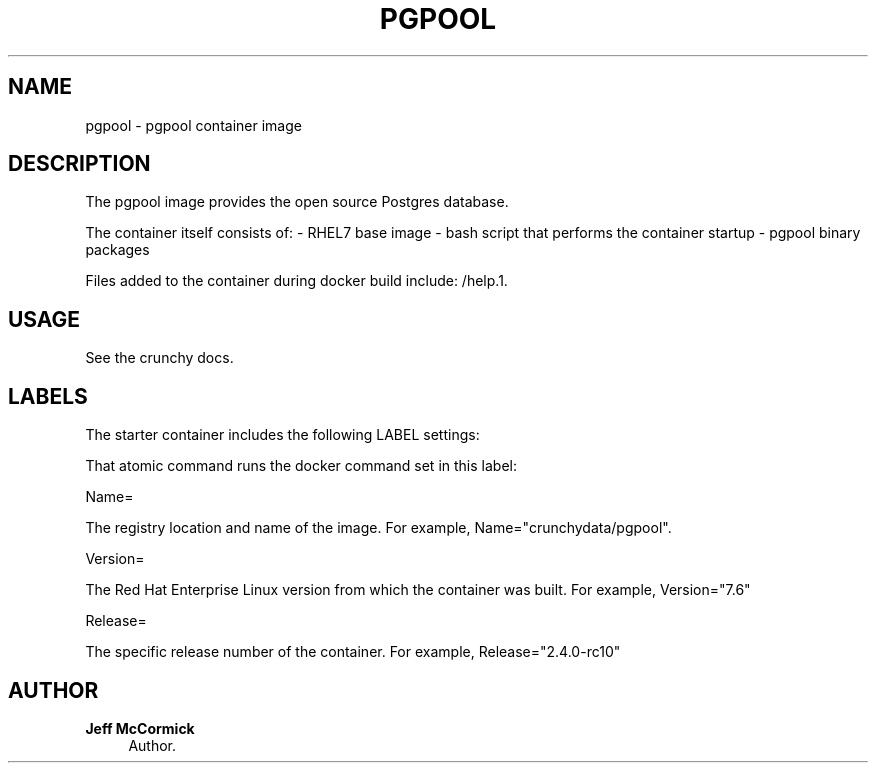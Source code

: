 '\" t
.\"     Title: pgpool
.\"    Author: Jeff McCormick
.\" Generator: DocBook XSL Stylesheets v1.78.1 <http://docbook.sf.net/>
.\"      Date: 2017
.\"    Manual: \ \&
.\"    Source: \ \& 13
.\"  Language: English
.\"
.TH "PGPOOL" "1" "2017" "\ \& 13" "\ \&"
.\" -----------------------------------------------------------------
.\" * Define some portability stuff
.\" -----------------------------------------------------------------
.\" ~~~~~~~~~~~~~~~~~~~~~~~~~~~~~~~~~~~~~~~~~~~~~~~~~~~~~~~~~~~~~~~~~
.\" http://bugs.debian.org/507673
.\" http://lists.gnu.org/archive/html/groff/2009-02/msg00013.html
.\" ~~~~~~~~~~~~~~~~~~~~~~~~~~~~~~~~~~~~~~~~~~~~~~~~~~~~~~~~~~~~~~~~~
.ie \n(.g .ds Aq \(aq
.el       .ds Aq '
.\" -----------------------------------------------------------------
.\" * set default formatting
.\" -----------------------------------------------------------------
.\" disable hyphenation
.nh
.\" disable justification (adjust text to left margin only)
.ad l
.\" -----------------------------------------------------------------
.\" * MAIN CONTENT STARTS HERE *
.\" -----------------------------------------------------------------
.SH "NAME"
pgpool \- pgpool container image
.SH "DESCRIPTION"
.sp
The pgpool image provides the open source Postgres database\&.
.sp
The container itself consists of: \- RHEL7 base image \- bash script that performs the container startup \- pgpool binary packages
.sp
Files added to the container during docker build include: /help\&.1\&.
.SH "USAGE"
.sp
See the crunchy docs\&.
.SH "LABELS"
.sp
The starter container includes the following LABEL settings:
.sp
That atomic command runs the docker command set in this label:
.sp
Name=
.sp
The registry location and name of the image\&. For example, Name="crunchydata/pgpool"\&.
.sp
Version=
.sp
The Red Hat Enterprise Linux version from which the container was built\&. For example, Version="7.6"
.sp
Release=
.sp
The specific release number of the container\&. For example, Release="2.4.0-rc10"
.SH "AUTHOR"
.PP
\fBJeff McCormick\fR
.RS 4
Author.
.RE
